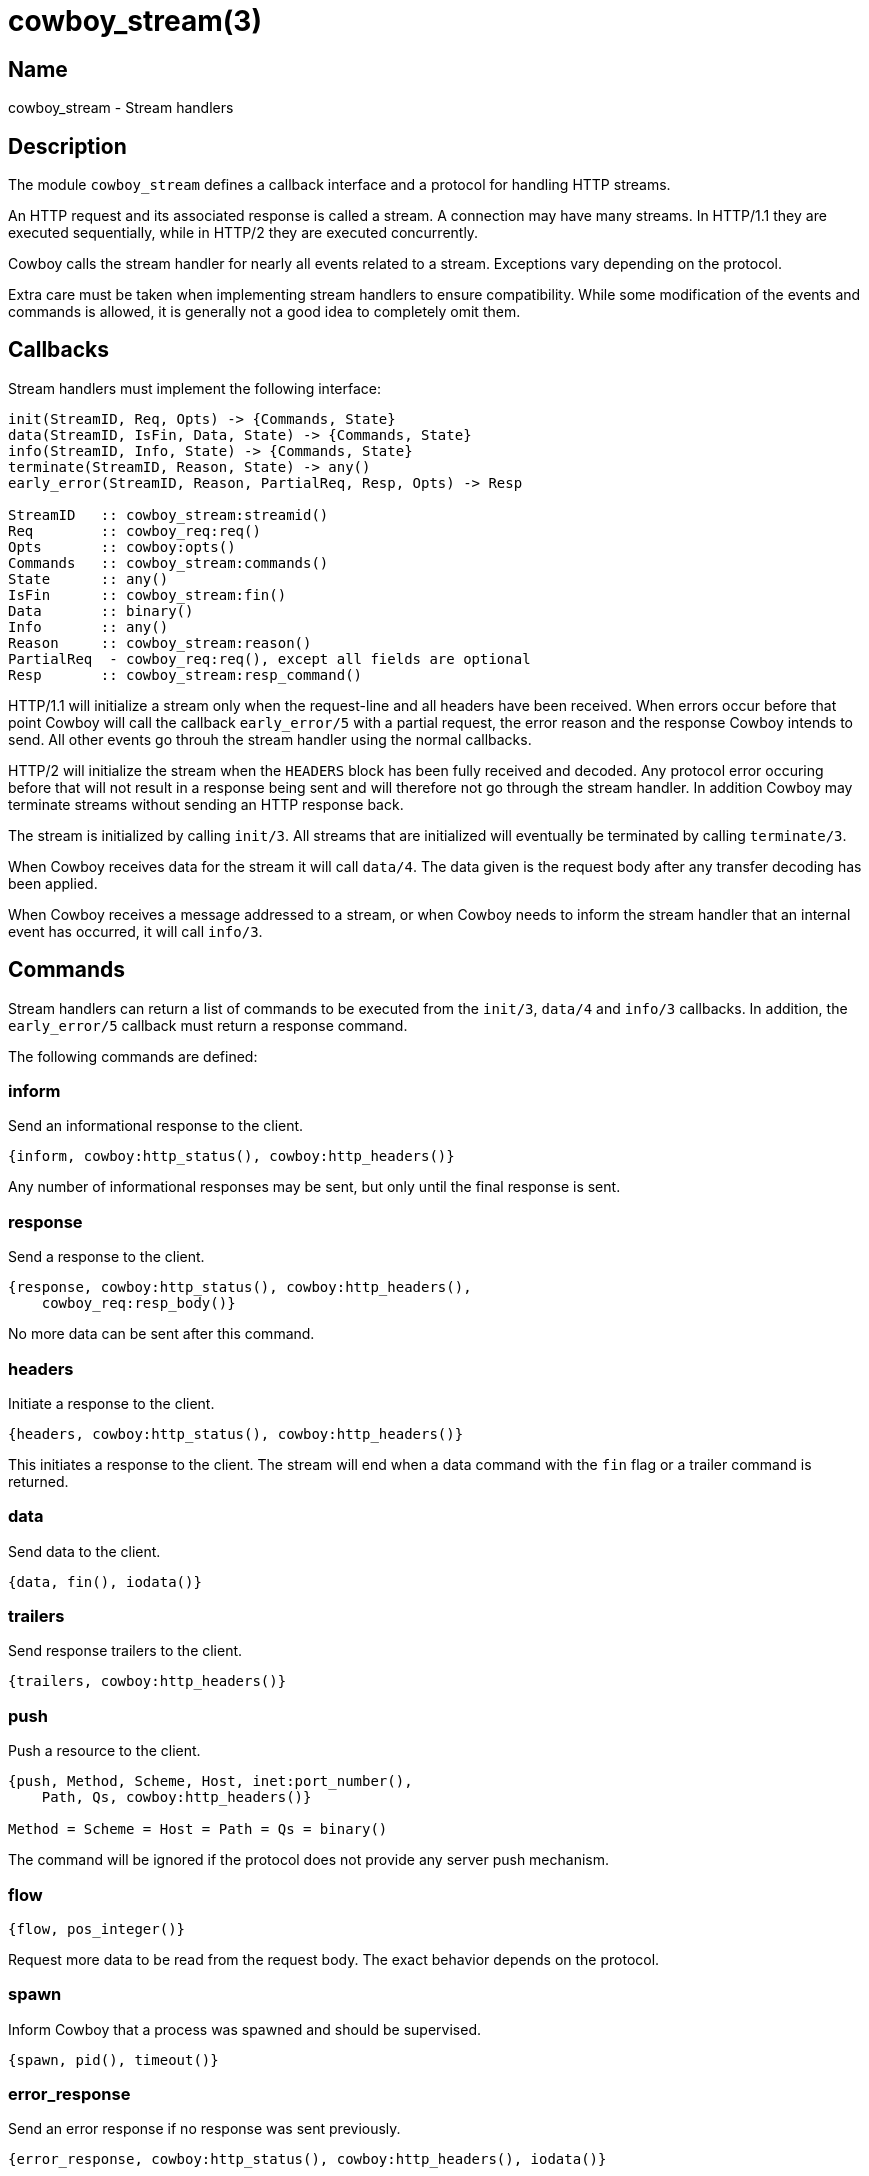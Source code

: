 = cowboy_stream(3)

== Name

cowboy_stream - Stream handlers

== Description

The module `cowboy_stream` defines a callback interface
and a protocol for handling HTTP streams.

An HTTP request and its associated response is called
a stream. A connection may have many streams. In HTTP/1.1
they are executed sequentially, while in HTTP/2 they are
executed concurrently.

Cowboy calls the stream handler for nearly all events
related to a stream. Exceptions vary depending on the
protocol.

Extra care must be taken when implementing stream handlers
to ensure compatibility. While some modification of the
events and commands is allowed, it is generally not a good
idea to completely omit them.

== Callbacks

Stream handlers must implement the following interface:

[source,erlang]
----
init(StreamID, Req, Opts) -> {Commands, State}
data(StreamID, IsFin, Data, State) -> {Commands, State}
info(StreamID, Info, State) -> {Commands, State}
terminate(StreamID, Reason, State) -> any()
early_error(StreamID, Reason, PartialReq, Resp, Opts) -> Resp

StreamID   :: cowboy_stream:streamid()
Req        :: cowboy_req:req()
Opts       :: cowboy:opts()
Commands   :: cowboy_stream:commands()
State      :: any()
IsFin      :: cowboy_stream:fin()
Data       :: binary()
Info       :: any()
Reason     :: cowboy_stream:reason()
PartialReq  - cowboy_req:req(), except all fields are optional
Resp       :: cowboy_stream:resp_command()
----

HTTP/1.1 will initialize a stream only when the request-line
and all headers have been received. When errors occur before
that point Cowboy will call the callback `early_error/5`
with a partial request, the error reason and the response
Cowboy intends to send. All other events go throuh the
stream handler using the normal callbacks.

HTTP/2 will initialize the stream when the `HEADERS` block has
been fully received and decoded. Any protocol error occuring
before that will not result in a response being sent and
will therefore not go through the stream handler. In addition
Cowboy may terminate streams without sending an HTTP response
back.

The stream is initialized by calling `init/3`. All streams
that are initialized will eventually be terminated by calling
`terminate/3`.

When Cowboy receives data for the stream it will call `data/4`.
The data given is the request body after any transfer decoding
has been applied.

When Cowboy receives a message addressed to a stream, or when
Cowboy needs to inform the stream handler that an internal
event has occurred, it will call `info/3`.

[[commands]]
== Commands

Stream handlers can return a list of commands to be executed
from the `init/3`, `data/4` and `info/3` callbacks. In addition,
the `early_error/5` callback must return a response command.

// @todo We need a 'log' command that would call error_logger.
// It's better than doing in the handlers directly because
// then we can have other stream handlers manipulate those logs.

// @todo We need a command to send a message so that other
// stream handlers can manipulate these messages if necessary.

The following commands are defined:

[[inform_command]]
=== inform

Send an informational response to the client.

[source,erlang]
----
{inform, cowboy:http_status(), cowboy:http_headers()}
----

Any number of informational responses may be sent,
but only until the final response is sent.

[[response_command]]
=== response

Send a response to the client.

[source,erlang]
----
{response, cowboy:http_status(), cowboy:http_headers(),
    cowboy_req:resp_body()}
----

No more data can be sent after this command.

[[headers_command]]
=== headers

Initiate a response to the client.

[source,erlang]
----
{headers, cowboy:http_status(), cowboy:http_headers()}
----

This initiates a response to the client. The stream
will end when a data command with the `fin` flag or
a trailer command is returned.

[[data_command]]
=== data

Send data to the client.

[source,erlang]
----
{data, fin(), iodata()}
----

[[trailers_command]]
=== trailers

Send response trailers to the client.

[source,erlang]
----
{trailers, cowboy:http_headers()}
----

[[push_command]]
=== push

Push a resource to the client.

[source,erlang]
----
{push, Method, Scheme, Host, inet:port_number(),
    Path, Qs, cowboy:http_headers()}

Method = Scheme = Host = Path = Qs = binary()
----

The command will be ignored if the protocol does not provide
any server push mechanism.

=== flow

[source,erlang]
----
{flow, pos_integer()}
----

Request more data to be read from the request body. The
exact behavior depends on the protocol.

=== spawn

Inform Cowboy that a process was spawned and should be
supervised.

[source,erlang]
----
{spawn, pid(), timeout()}
----

=== error_response

Send an error response if no response was sent previously.

[source,erlang]
----
{error_response, cowboy:http_status(), cowboy:http_headers(), iodata()}
----

[[switch_protocol_command]]
=== switch_protocol

Switch to a different protocol.

[source,erlang]
----
{switch_protocol, cowboy:http_headers(), module(), state()}
----

Contains the headers that will be sent in the 101 response,
along with the module implementing the protocol we are
switching to and its initial state.

=== stop

Stop the stream.

[source,erlang]
----
stop
----

While no more data can be sent after the `fin` flag was set,
the stream is still tracked by Cowboy until it is stopped by
the handler.

The behavior when stopping a stream for which no response
has been sent will vary depending on the protocol. The stream
will end successfully as far as the client is concerned.

To indicate that an error occurred, either use `error_response`
before stopping, or use `internal_error`.

=== internal_error

Stop the stream with an error.

[source,erlang]
----
{internal_error, Reason, HumanReadable}

Reason        = any()
HumanReadable = atom()
----

This command should be used when the stream cannot continue
because of an internal error. An `error_response` command
may be sent before that to advertise to the client why the
stream is dropped.

== Predefined events

Cowboy will forward all messages sent to the stream to
the `info/3` callback. To send a message to a stream,
send a message to the connection process with the form
`{{Pid, StreamID}, Msg}`. The connection process will
then forward `Msg` to the stream handlers.

Cowboy will also forward the exit signals for the
processes that the stream spawned.

=== EXIT

//info(_StreamID, {'EXIT', Pid, normal}, State=#state{pid=Pid}) ->
//info(_StreamID, {'EXIT', Pid, {_Reason, [_, {cow_http_hd, _, _, _}|_]}}, State=#state{pid=Pid}) ->
//info(StreamID, Exit = {'EXIT', Pid, {Reason, Stacktrace}}, State=#state{ref=Ref, pid=Pid}) ->

A process spawned by this stream has exited.

[source,erlang]
----
{'EXIT', pid(), any()}
----

This is the raw exit message without any modification.

// === read_body
// 
// //info(_StreamID, {read_body, Ref, Length, _},
// //info(StreamID, {read_body, Ref, Length, Period}, State) ->
// 
// TODO yeah I am not actually sure this one should be public just yet
// TODO if it is, then we probably shouldn't send a message directly,
// TODO but rather return a command that will end up sending the message
// 
// TODO The problem being that no stream handler has access to that
// TODO message if we send it directly. So we should have a command
// TODO send_message or something that can be seen from all handlers.
// 
// TODO The thing is that stream handlers can have 0 to N processes
// TODO so we have to make it easy to say which process should
// TODO receive the message, and perhaps *identify* which process
// TODO gets it?

=== inform

Same as the xref:inform_command[inform command].

Sent when the request process reads the body and an
expect: 100-continue header was present in the request,
or when the request process sends an informational
response on its own.

=== response

Same as the xref:response_command[response command].

Usually sent when the request process replies to the client.
May also be sent by Cowboy internally.

=== headers

Same as the xref:headers_command[headers command].

Sent when the request process starts replying to the client.

=== data

Same as the xref:data_command[data command].

Sent when the request process streams data to the client.

=== trailers

Same as the xref:trailers_command[trailers command].

Sent when the request process sends the trailer field values
to the client.

=== push

Same as the xref:push_command[push command].

Sent when the request process pushes a resource to the client.

=== switch_protocol

Same as the xref:switch_protocol_command[switch_protocol command].

Sent when switching to the HTTP/2 or Websocket protocol.

== Exports

The following function should be called by modules implementing
stream handlers to execute the next stream handler in the list:

* link:man:cowboy_stream:init(3)[cowboy_stream:init(3)] - Initialize a stream
* link:man:cowboy_stream:data(3)[cowboy_stream:data(3)] - Handle data for a stream
* link:man:cowboy_stream:info(3)[cowboy_stream:info(3)] - Handle a message for a stream
* link:man:cowboy_stream:terminate(3)[cowboy_stream:terminate(3)] - Terminate a stream
* link:man:cowboy_stream:early_error(3)[cowboy_stream:early_error(3)] - Handle an early error for a stream

== Types

=== commands()

[source,erlang]
----
commands() :: [Command]
----

See the xref:commands[list of commands] for details.

=== fin()

[source,erlang]
----
fin() :: fin | nofin
----

Used in commands and events to indicate that this is
the end of the stream.

=== partial_req()

[source,erlang]
----
req() :: #{
    method  => binary(),               %% case sensitive
    version => cowboy:http_version() | atom(),
    scheme  => binary(),               %% lowercase; case insensitive
    host    => binary(),               %% lowercase; case insensitive
    port    => inet:port_number(),
    path    => binary(),               %% case sensitive
    qs      => binary(),               %% case sensitive
    headers => cowboy:http_headers(),
    peer    => {inet:ip_address(), inet:port_number()}
}
----

Partial request information received when an early error is
detected.

=== reason()

[source,erlang]
----
reason() :: normal | switch_protocol
    | {internal_error, timeout | {error | exit | throw, any()}, HumanReadable}
    | {socket_error, closed | atom(), HumanReadable}
    | {stream_error, Error, HumanReadable}
    | {connection_error, Error, HumanReadable}
    | {stop, cow_http2:frame(), HumanReadable}

Error         = atom()
HumanReadable = atom()
----

Reason for the stream termination.

=== resp_command()

[source,erlang]
----
resp_command() :: {response, cowboy:http_status(),
    cowboy:http_headers(), cowboy_req:resp_body()}
----

See the xref:response_command[response command] for details.

=== streamid()

[source,erlang]
----
streamid() :: any()
----

The identifier for this stream.

The identifier is unique over the connection process.
It is possible to form a unique identifier node-wide and
cluster-wide by wrapping it in a `{self(), StreamID}`
tuple.

== Changelog

* *2.2*: The trailers command was introduced.
* *2.0*: Module introduced.

== See also

link:man:cowboy(7)[cowboy(7)],
link:man:cowboy_http(3)[cowboy_http(3)],
link:man:cowboy_http2(3)[cowboy_http2(3)]
